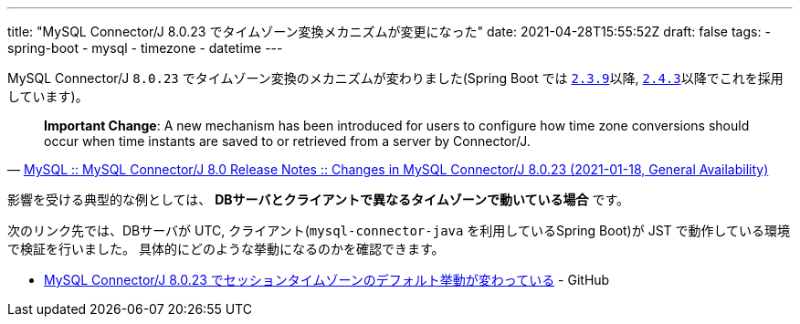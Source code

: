 ---
title: "MySQL Connector/J 8.0.23 でタイムゾーン変換メカニズムが変更になった"
date: 2021-04-28T15:55:52Z
draft: false
tags:
  - spring-boot
  - mysql
  - timezone
  - datetime
---

MySQL Connector/J `8.0.23` でタイムゾーン変換のメカニズムが変わりました(Spring Boot では https://docs.spring.io/spring-boot/docs/2.3.9.RELEASE/reference/html/appendix-dependency-versions.html#dependency-versions[`2.3.9`]以降, https://docs.spring.io/spring-boot/docs/2.4.3/reference/html/appendix-dependency-versions.html#dependency-versions[`2.4.3`]以降でこれを採用しています)。

[quote,'https://dev.mysql.com/doc/relnotes/connector-j/8.0/en/news-8-0-23.html[MySQL :: MySQL Connector/J 8.0 Release Notes :: Changes in MySQL Connector/J 8.0.23 (2021-01-18, General Availability)]']
____
*Important Change*: A new mechanism has been introduced for users to configure how time zone conversions should occur when time instants are saved to or retrieved from a server by Connector/J. 
____

影響を受ける典型的な例としては、 **DBサーバとクライアントで異なるタイムゾーンで動いている場合** です。

次のリンク先では、DBサーバが UTC, クライアント(`mysql-connector-java` を利用しているSpring Boot)が JST で動作している環境で検証を行いました。
具体的にどのような挙動になるのかを確認できます。

* https://github.com/yukihane/hello-java/tree/master/spring/mysql-timezone-example[MySQL Connector/J 8.0.23 でセッションタイムゾーンのデフォルト挙動が変わっている] - GitHub
